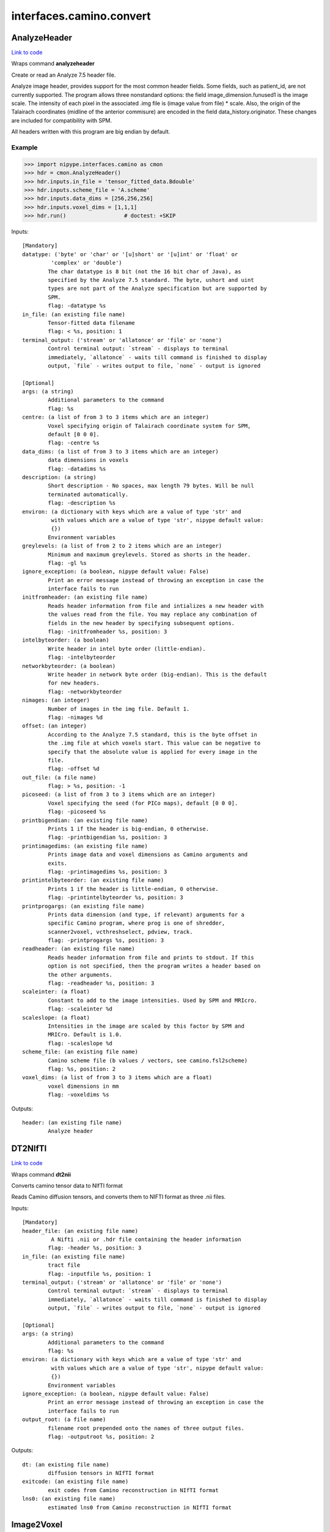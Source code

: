 .. AUTO-GENERATED FILE -- DO NOT EDIT!

interfaces.camino.convert
=========================


.. _nipype.interfaces.camino.convert.AnalyzeHeader:


.. index:: AnalyzeHeader

AnalyzeHeader
-------------

`Link to code <http://github.com/nipy/nipype/tree/e63e055194d62d2bdc4665688261c03a42fd0025/nipype/interfaces/camino/convert.py#L579>`__

Wraps command **analyzeheader**

Create or read an Analyze 7.5 header file.

Analyze image header, provides support for the most common header fields.
Some fields, such as patient_id, are not currently supported. The program allows
three nonstandard options: the field image_dimension.funused1 is the image scale.
The intensity of each pixel in the associated .img file is (image value from file) * scale.
Also, the origin of the Talairach coordinates (midline of the anterior commisure) are encoded
in the field data_history.originator. These changes are included for compatibility with SPM.

All headers written with this program are big endian by default.

Example
~~~~~~~

>>> import nipype.interfaces.camino as cmon
>>> hdr = cmon.AnalyzeHeader()
>>> hdr.inputs.in_file = 'tensor_fitted_data.Bdouble'
>>> hdr.inputs.scheme_file = 'A.scheme'
>>> hdr.inputs.data_dims = [256,256,256]
>>> hdr.inputs.voxel_dims = [1,1,1]
>>> hdr.run()                  # doctest: +SKIP

Inputs::

        [Mandatory]
        datatype: ('byte' or 'char' or '[u]short' or '[u]int' or 'float' or
                 'complex' or 'double')
                The char datatype is 8 bit (not the 16 bit char of Java), as
                specified by the Analyze 7.5 standard. The byte, ushort and uint
                types are not part of the Analyze specification but are supported by
                SPM.
                flag: -datatype %s
        in_file: (an existing file name)
                Tensor-fitted data filename
                flag: < %s, position: 1
        terminal_output: ('stream' or 'allatonce' or 'file' or 'none')
                Control terminal output: `stream` - displays to terminal
                immediately, `allatonce` - waits till command is finished to display
                output, `file` - writes output to file, `none` - output is ignored

        [Optional]
        args: (a string)
                Additional parameters to the command
                flag: %s
        centre: (a list of from 3 to 3 items which are an integer)
                Voxel specifying origin of Talairach coordinate system for SPM,
                default [0 0 0].
                flag: -centre %s
        data_dims: (a list of from 3 to 3 items which are an integer)
                data dimensions in voxels
                flag: -datadims %s
        description: (a string)
                Short description - No spaces, max length 79 bytes. Will be null
                terminated automatically.
                flag: -description %s
        environ: (a dictionary with keys which are a value of type 'str' and
                 with values which are a value of type 'str', nipype default value:
                 {})
                Environment variables
        greylevels: (a list of from 2 to 2 items which are an integer)
                Minimum and maximum greylevels. Stored as shorts in the header.
                flag: -gl %s
        ignore_exception: (a boolean, nipype default value: False)
                Print an error message instead of throwing an exception in case the
                interface fails to run
        initfromheader: (an existing file name)
                Reads header information from file and intializes a new header with
                the values read from the file. You may replace any combination of
                fields in the new header by specifying subsequent options.
                flag: -initfromheader %s, position: 3
        intelbyteorder: (a boolean)
                Write header in intel byte order (little-endian).
                flag: -intelbyteorder
        networkbyteorder: (a boolean)
                Write header in network byte order (big-endian). This is the default
                for new headers.
                flag: -networkbyteorder
        nimages: (an integer)
                Number of images in the img file. Default 1.
                flag: -nimages %d
        offset: (an integer)
                According to the Analyze 7.5 standard, this is the byte offset in
                the .img file at which voxels start. This value can be negative to
                specify that the absolute value is applied for every image in the
                file.
                flag: -offset %d
        out_file: (a file name)
                flag: > %s, position: -1
        picoseed: (a list of from 3 to 3 items which are an integer)
                Voxel specifying the seed (for PICo maps), default [0 0 0].
                flag: -picoseed %s
        printbigendian: (an existing file name)
                Prints 1 if the header is big-endian, 0 otherwise.
                flag: -printbigendian %s, position: 3
        printimagedims: (an existing file name)
                Prints image data and voxel dimensions as Camino arguments and
                exits.
                flag: -printimagedims %s, position: 3
        printintelbyteorder: (an existing file name)
                Prints 1 if the header is little-endian, 0 otherwise.
                flag: -printintelbyteorder %s, position: 3
        printprogargs: (an existing file name)
                Prints data dimension (and type, if relevant) arguments for a
                specific Camino program, where prog is one of shredder,
                scanner2voxel, vcthreshselect, pdview, track.
                flag: -printprogargs %s, position: 3
        readheader: (an existing file name)
                Reads header information from file and prints to stdout. If this
                option is not specified, then the program writes a header based on
                the other arguments.
                flag: -readheader %s, position: 3
        scaleinter: (a float)
                Constant to add to the image intensities. Used by SPM and MRIcro.
                flag: -scaleinter %d
        scaleslope: (a float)
                Intensities in the image are scaled by this factor by SPM and
                MRICro. Default is 1.0.
                flag: -scaleslope %d
        scheme_file: (an existing file name)
                Camino scheme file (b values / vectors, see camino.fsl2scheme)
                flag: %s, position: 2
        voxel_dims: (a list of from 3 to 3 items which are a float)
                voxel dimensions in mm
                flag: -voxeldims %s

Outputs::

        header: (an existing file name)
                Analyze header

.. _nipype.interfaces.camino.convert.DT2NIfTI:


.. index:: DT2NIfTI

DT2NIfTI
--------

`Link to code <http://github.com/nipy/nipype/tree/e63e055194d62d2bdc4665688261c03a42fd0025/nipype/interfaces/camino/convert.py#L366>`__

Wraps command **dt2nii**

Converts camino tensor data to NIfTI format

Reads Camino diffusion tensors, and converts them to NIFTI format as three .nii files.

Inputs::

        [Mandatory]
        header_file: (an existing file name)
                 A Nifti .nii or .hdr file containing the header information
                flag: -header %s, position: 3
        in_file: (an existing file name)
                tract file
                flag: -inputfile %s, position: 1
        terminal_output: ('stream' or 'allatonce' or 'file' or 'none')
                Control terminal output: `stream` - displays to terminal
                immediately, `allatonce` - waits till command is finished to display
                output, `file` - writes output to file, `none` - output is ignored

        [Optional]
        args: (a string)
                Additional parameters to the command
                flag: %s
        environ: (a dictionary with keys which are a value of type 'str' and
                 with values which are a value of type 'str', nipype default value:
                 {})
                Environment variables
        ignore_exception: (a boolean, nipype default value: False)
                Print an error message instead of throwing an exception in case the
                interface fails to run
        output_root: (a file name)
                filename root prepended onto the names of three output files.
                flag: -outputroot %s, position: 2

Outputs::

        dt: (an existing file name)
                diffusion tensors in NIfTI format
        exitcode: (an existing file name)
                exit codes from Camino reconstruction in NIfTI format
        lns0: (an existing file name)
                estimated lns0 from Camino reconstruction in NIfTI format

.. _nipype.interfaces.camino.convert.Image2Voxel:


.. index:: Image2Voxel

Image2Voxel
-----------

`Link to code <http://github.com/nipy/nipype/tree/e63e055194d62d2bdc4665688261c03a42fd0025/nipype/interfaces/camino/convert.py#L36>`__

Wraps command **image2voxel**

Converts Analyze / NIFTI / MHA files to voxel order.

Converts scanner-order data in a supported image format to voxel-order data.
Either takes a 4D file (all measurements in single image)
or a list of 3D images.

Examples
~~~~~~~~

>>> import nipype.interfaces.camino as cmon
>>> img2vox = cmon.Image2Voxel()
>>> img2vox.inputs.in_file = '4d_dwi.nii'
>>> img2vox.run()                  # doctest: +SKIP

Inputs::

        [Mandatory]
        in_file: (an existing file name)
                4d image file
                flag: -4dimage %s, position: 1
        terminal_output: ('stream' or 'allatonce' or 'file' or 'none')
                Control terminal output: `stream` - displays to terminal
                immediately, `allatonce` - waits till command is finished to display
                output, `file` - writes output to file, `none` - output is ignored

        [Optional]
        args: (a string)
                Additional parameters to the command
                flag: %s
        environ: (a dictionary with keys which are a value of type 'str' and
                 with values which are a value of type 'str', nipype default value:
                 {})
                Environment variables
        ignore_exception: (a boolean, nipype default value: False)
                Print an error message instead of throwing an exception in case the
                interface fails to run
        out_file: (a file name)
                flag: > %s, position: -1
        out_type: ('float' or 'char' or 'short' or 'int' or 'long' or
                 'double', nipype default value: float)
                "i.e. Bfloat". Can be "char", "short", "int", "long", "float" or
                "double"
                flag: -outputdatatype %s, position: 2

Outputs::

        voxel_order: (an existing file name)
                path/name of 4D volume in voxel order

.. _nipype.interfaces.camino.convert.NIfTIDT2Camino:


.. index:: NIfTIDT2Camino

NIfTIDT2Camino
--------------

`Link to code <http://github.com/nipy/nipype/tree/e63e055194d62d2bdc4665688261c03a42fd0025/nipype/interfaces/camino/convert.py#L431>`__

Wraps command **niftidt2camino**

Converts NIFTI-1 diffusion tensors to Camino format. The program reads the
NIFTI header but does not apply any spatial transformations to the data. The
NIFTI intensity scaling parameters are applied.

The output is the tensors in Camino voxel ordering: [exit, ln(S0), dxx, dxy,
dxz, dyy, dyz, dzz].

The exit code is set to 0 unless a background mask is supplied, in which case
the code is 0 in brain voxels and -1 in background voxels.

The value of ln(S0) in the output is taken from a file if one is supplied,
otherwise it is set to 0.

NOTE FOR FSL USERS - FSL's dtifit can output NIFTI tensors, but they are not
stored in the usual way (which is using NIFTI_INTENT_SYMMATRIX). FSL's
tensors follow the ITK / VTK "upper-triangular" convention, so you will need
to use the -uppertriangular option to convert these correctly.

Inputs::

        [Mandatory]
        in_file: (an existing file name)
                A NIFTI-1 dataset containing diffusion tensors. The tensors are
                assumed to be in lower-triangular order as specified by the NIFTI
                standard for the storage of symmetric matrices. This file should be
                either a .nii or a .hdr file.
                flag: -inputfile %s, position: 1
        terminal_output: ('stream' or 'allatonce' or 'file' or 'none')
                Control terminal output: `stream` - displays to terminal
                immediately, `allatonce` - waits till command is finished to display
                output, `file` - writes output to file, `none` - output is ignored

        [Optional]
        args: (a string)
                Additional parameters to the command
                flag: %s
        bgmask: (an existing file name)
                Binary valued brain / background segmentation, may be a raw binary
                file (specify type with -maskdatatype) or a supported image file.
                flag: -bgmask %s
        environ: (a dictionary with keys which are a value of type 'str' and
                 with values which are a value of type 'str', nipype default value:
                 {})
                Environment variables
        ignore_exception: (a boolean, nipype default value: False)
                Print an error message instead of throwing an exception in case the
                interface fails to run
        lns0_file: (an existing file name)
                File containing the log of the unweighted signal for each voxel, may
                be a raw binary file (specify type with -inputdatatype) or a
                supported image file.
                flag: -lns0 %s
        out_file: (a file name)
                flag: > %s, position: -1
        s0_file: (an existing file name)
                File containing the unweighted signal for each voxel, may be a raw
                binary file (specify type with -inputdatatype) or a supported image
                file.
                flag: -s0 %s
        scaleinter: (a float)
                A value v in the diffusion tensor is scaled to v * s + i. This is
                applied after any scaling specified by the input image. Default is
                0.0.
                flag: -scaleinter %s
        scaleslope: (a float)
                A value v in the diffusion tensor is scaled to v * s + i. This is
                applied after any scaling specified by the input image. Default is
                1.0.
                flag: -scaleslope %s
        uppertriangular: (a boolean)
                Specifies input in upper-triangular (VTK style) order.
                flag: -uppertriangular %s

Outputs::

        out_file: (a file name)
                diffusion tensors data in Camino format

.. _nipype.interfaces.camino.convert.ProcStreamlines:


.. index:: ProcStreamlines

ProcStreamlines
---------------

`Link to code <http://github.com/nipy/nipype/tree/e63e055194d62d2bdc4665688261c03a42fd0025/nipype/interfaces/camino/convert.py#L247>`__

Wraps command **procstreamlines**

Process streamline data

This program does post-processing of streamline output from track. It can either output streamlines or connection probability maps.
 * http://web4.cs.ucl.ac.uk/research/medic/camino/pmwiki/pmwiki.php?n=Man.procstreamlines

Examples
~~~~~~~~

>>> import nipype.interfaces.camino as cmon
>>> proc = cmon.ProcStreamlines()
>>> proc.inputs.in_file = 'tract_data.Bfloat'
>>> proc.run()                  # doctest: +SKIP

Inputs::

        [Mandatory]
        in_file: (an existing file name)
                data file
                flag: -inputfile %s, position: 1
        terminal_output: ('stream' or 'allatonce' or 'file' or 'none')
                Control terminal output: `stream` - displays to terminal
                immediately, `allatonce` - waits till command is finished to display
                output, `file` - writes output to file, `none` - output is ignored

        [Optional]
        allowmultitargets: (a boolean)
                Allows streamlines to connect to multiple target volumes.
                flag: -allowmultitargets
        args: (a string)
                Additional parameters to the command
                flag: %s
        datadims: (a list of from 3 to 3 items which are an integer)
                data dimensions in voxels
                flag: -datadims %s
        directional: (a list of from 3 to 3 items which are an integer)
                Splits the streamlines at the seed point and computes separate
                connection probabilities for each segment. Streamline segments are
                grouped according to their dot product with the vector (X, Y, Z).
                The ideal vector will be tangential to the streamline trajectory at
                the seed, such that the streamline projects from the seed along (X,
                Y, Z) and -(X, Y, Z). However, it is only necessary for the
                streamline trajectory to not be orthogonal to (X, Y, Z).
                flag: -directional %s
        discardloops: (a boolean)
                This option allows streamlines to enter a waypoint exactly once.
                After the streamline leaves the waypoint, the entire streamline is
                discarded upon a second entry to the waypoint.
                flag: -discardloops
        endpointfile: (a file name)
                Image containing endpoint ROIs. This should be an Analyze 7.5 header
                / image file.hdr and file.img.
                flag: -endpointfile %s
        environ: (a dictionary with keys which are a value of type 'str' and
                 with values which are a value of type 'str', nipype default value:
                 {})
                Environment variables
        exclusionfile: (a file name)
                Image containing exclusion ROIs. This should be an Analyze 7.5
                header / image file.hdr and file.img.
                flag: -exclusionfile %s
        gzip: (a boolean)
                save the output image in gzip format
                flag: -gzip
        ignore_exception: (a boolean, nipype default value: False)
                Print an error message instead of throwing an exception in case the
                interface fails to run
        inputmodel: ('raw' or 'voxels', nipype default value: raw)
                input model type (raw or voxels)
                flag: -inputmodel %s
        iterations: (a float)
                Number of streamlines generated for each seed. Not required when
                outputting streamlines, but needed to create PICo images. The
                default is 1 if the output is streamlines, and 5000 if the output is
                connection probability images.
                flag: -iterations %d
        maxtractlength: (an integer)
                maximum length of tracts
                flag: -maxtractlength %d
        maxtractpoints: (an integer)
                maximum number of tract points
                flag: -maxtractpoints %d
        mintractlength: (an integer)
                minimum length of tracts
                flag: -mintractlength %d
        mintractpoints: (an integer)
                minimum number of tract points
                flag: -mintractpoints %d
        noresample: (a boolean)
                Disables resampling of input streamlines. Resampling is
                automatically disabled if the input model is voxels.
                flag: -noresample
        out_file: (a file name)
                flag: > %s, position: -1
        outputacm: (a boolean)
                output all tracts in a single connection probability map (Analyze
                image)
                flag: -outputacm
                requires: outputroot, seedfile
        outputcbs: (a boolean)
                outputs connectivity-based segmentation maps; requires target
                outputfile
                flag: -outputcbs
                requires: outputroot, targetfile, seedfile
        outputcp: (a boolean)
                output the connection probability map (Analyze image, float)
                flag: -outputcp
                requires: outputroot, seedfile
        outputroot: (a file name)
                Prepended onto all output file names.
                flag: -outputroot %s
        outputsc: (a boolean)
                output the connection probability map (raw streamlines, int)
                flag: -outputsc
                requires: outputroot, seedfile
        outputtracts: (a boolean)
                Output streamlines in raw binary format.
                flag: -outputtracts
        regionindex: (an integer)
                index of specific region to process
                flag: -regionindex %d
        resamplestepsize: (a float)
                Each point on a streamline is tested for entry into target,
                exclusion or waypoint volumes. If the length between points on a
                tract is not much smaller than the voxel length, then streamlines
                may pass through part of a voxel without being counted. To avoid
                this, the program resamples streamlines such that the step size is
                one tenth of the smallest voxel dimension in the image. This
                increases the size of raw or oogl streamline output and incurs some
                performance penalty. The resample resolution can be controlled with
                this option or disabled altogether by passing a negative step size
                or by passing the -noresample option.
                flag: -resamplestepsize %d
        seedfile: (a file name)
                Image Containing Seed Points
                flag: -seedfile %s
        seedpointmm: (a list of from 3 to 3 items which are an integer)
                The coordinates of a single seed point for tractography in mm
                flag: -seedpointmm %s
        seedpointvox: (a list of from 3 to 3 items which are an integer)
                The coordinates of a single seed point for tractography in voxels
                flag: -seedpointvox %s
        targetfile: (a file name)
                Image containing target volumes.
                flag: -targetfile %s
        truncateinexclusion: (a boolean)
                Retain segments of a streamline before entry to an exclusion ROI.
                flag: -truncateinexclusion
        truncateloops: (a boolean)
                This option allows streamlines to enter a waypoint exactly once.
                After the streamline leaves the waypoint, it is truncated upon a
                second entry to the waypoint.
                flag: -truncateloops
        voxeldims: (a list of from 3 to 3 items which are an integer)
                voxel dimensions in mm
                flag: -voxeldims %s
        waypointfile: (a file name)
                Image containing waypoints. Waypoints are defined as regions of the
                image with the same intensity, where 0 is background and any value >
                0 is a waypoint.
                flag: -waypointfile %s

Outputs::

        outputroot_files: (an existing file name)
        proc: (an existing file name)
                Processed Streamlines

.. _nipype.interfaces.camino.convert.Shredder:


.. index:: Shredder

Shredder
--------

`Link to code <http://github.com/nipy/nipype/tree/e63e055194d62d2bdc4665688261c03a42fd0025/nipype/interfaces/camino/convert.py#L631>`__

Wraps command **shredder**

Extracts periodic chunks from a data stream.

Shredder makes an initial offset of offset bytes. It then reads and outputs
chunksize bytes, skips space bytes, and repeats until there is no more input.

If  the  chunksize  is  negative, chunks of size |chunksize| are read and the
byte ordering of each chunk is reversed. The whole chunk will be reversed, so
the chunk must be the same size as the data type, otherwise the order of the
values in the chunk, as well as their endianness, will be reversed.

Examples
~~~~~~~~

>>> import nipype.interfaces.camino as cam
>>> shred = cam.Shredder()
>>> shred.inputs.in_file = 'SubjectA.Bfloat'
>>> shred.inputs.offset = 0
>>> shred.inputs.chunksize = 1
>>> shred.inputs.space = 2
>>> shred.run()                  # doctest: +SKIP

Inputs::

        [Mandatory]
        in_file: (an existing file name)
                raw binary data file
                flag: < %s, position: -2
        terminal_output: ('stream' or 'allatonce' or 'file' or 'none')
                Control terminal output: `stream` - displays to terminal
                immediately, `allatonce` - waits till command is finished to display
                output, `file` - writes output to file, `none` - output is ignored

        [Optional]
        args: (a string)
                Additional parameters to the command
                flag: %s
        chunksize: (an integer)
                reads and outputs a chunk of chunksize bytes
                flag: %d, position: 2
        environ: (a dictionary with keys which are a value of type 'str' and
                 with values which are a value of type 'str', nipype default value:
                 {})
                Environment variables
        ignore_exception: (a boolean, nipype default value: False)
                Print an error message instead of throwing an exception in case the
                interface fails to run
        offset: (an integer)
                initial offset of offset bytes
                flag: %d, position: 1
        out_file: (a file name)
                flag: > %s, position: -1
        space: (an integer)
                skips space bytes
                flag: %d, position: 3

Outputs::

        shredded: (an existing file name)
                Shredded binary data file

.. _nipype.interfaces.camino.convert.TractShredder:


.. index:: TractShredder

TractShredder
-------------

`Link to code <http://github.com/nipy/nipype/tree/e63e055194d62d2bdc4665688261c03a42fd0025/nipype/interfaces/camino/convert.py#L314>`__

Wraps command **tractshredder**

Extracts bunches of streamlines.

tractshredder works in a similar way to shredder, but processes streamlines instead of scalar data.
The input is raw streamlines, in the format produced by track or procstreamlines.

The program first makes an initial offset of offset tracts.  It then reads and outputs a group of
bunchsize tracts, skips space tracts, and repeats until there is no more input.

Examples
~~~~~~~~

>>> import nipype.interfaces.camino as cmon
>>> shred = cmon.TractShredder()
>>> shred.inputs.in_file = 'tract_data.Bfloat'
>>> shred.inputs.offset = 0
>>> shred.inputs.bunchsize = 1
>>> shred.inputs.space = 2
>>> shred.run()                  # doctest: +SKIP

Inputs::

        [Mandatory]
        in_file: (an existing file name)
                tract file
                flag: < %s, position: -2
        terminal_output: ('stream' or 'allatonce' or 'file' or 'none')
                Control terminal output: `stream` - displays to terminal
                immediately, `allatonce` - waits till command is finished to display
                output, `file` - writes output to file, `none` - output is ignored

        [Optional]
        args: (a string)
                Additional parameters to the command
                flag: %s
        bunchsize: (an integer)
                reads and outputs a group of bunchsize tracts
                flag: %d, position: 2
        environ: (a dictionary with keys which are a value of type 'str' and
                 with values which are a value of type 'str', nipype default value:
                 {})
                Environment variables
        ignore_exception: (a boolean, nipype default value: False)
                Print an error message instead of throwing an exception in case the
                interface fails to run
        offset: (an integer)
                initial offset of offset tracts
                flag: %d, position: 1
        out_file: (a file name)
                flag: > %s, position: -1
        space: (an integer)
                skips space tracts
                flag: %d, position: 3

Outputs::

        shredded: (an existing file name)
                Shredded tract file

.. _nipype.interfaces.camino.convert.VtkStreamlines:


.. index:: VtkStreamlines

VtkStreamlines
--------------

`Link to code <http://github.com/nipy/nipype/tree/e63e055194d62d2bdc4665688261c03a42fd0025/nipype/interfaces/camino/convert.py#L147>`__

Wraps command **vtkstreamlines**

Use vtkstreamlines to convert raw or voxel format streamlines to VTK polydata

Examples
~~~~~~~~

>>> import nipype.interfaces.camino as cmon
>>> vtk = cmon.VtkStreamlines()
>>> vtk.inputs.in_file = 'tract_data.Bfloat'
>>> vtk.inputs.voxeldims = [1,1,1]
>>> vtk.run()                  # doctest: +SKIP

Inputs::

        [Mandatory]
        in_file: (an existing file name)
                data file
                flag:  < %s, position: -2
        terminal_output: ('stream' or 'allatonce' or 'file' or 'none')
                Control terminal output: `stream` - displays to terminal
                immediately, `allatonce` - waits till command is finished to display
                output, `file` - writes output to file, `none` - output is ignored

        [Optional]
        args: (a string)
                Additional parameters to the command
                flag: %s
        colourorient: (a boolean)
                Each point on the streamline is coloured by the local orientation.
                flag: -colourorient
        environ: (a dictionary with keys which are a value of type 'str' and
                 with values which are a value of type 'str', nipype default value:
                 {})
                Environment variables
        ignore_exception: (a boolean, nipype default value: False)
                Print an error message instead of throwing an exception in case the
                interface fails to run
        inputmodel: ('raw' or 'voxels', nipype default value: raw)
                input model type (raw or voxels)
                flag: -inputmodel %s
        interpolate: (a boolean)
                the scalar value at each point on the streamline is calculated by
                trilinear interpolation
                flag: -interpolate
        interpolatescalars: (a boolean)
                the scalar value at each point on the streamline is calculated by
                trilinear interpolation
                flag: -interpolatescalars
        out_file: (a file name)
                flag: > %s, position: -1
        scalar_file: (a file name)
                image that is in the same physical space as the tracts
                flag: -scalarfile %s, position: 3
        seed_file: (a file name)
                image containing seed points
                flag: -seedfile %s, position: 1
        target_file: (a file name)
                image containing integer-valued target regions
                flag: -targetfile %s, position: 2
        voxeldims: (a list of from 3 to 3 items which are an integer)
                voxel dimensions in mm
                flag: -voxeldims %s, position: 4

Outputs::

        vtk: (an existing file name)
                Streamlines in VTK format
